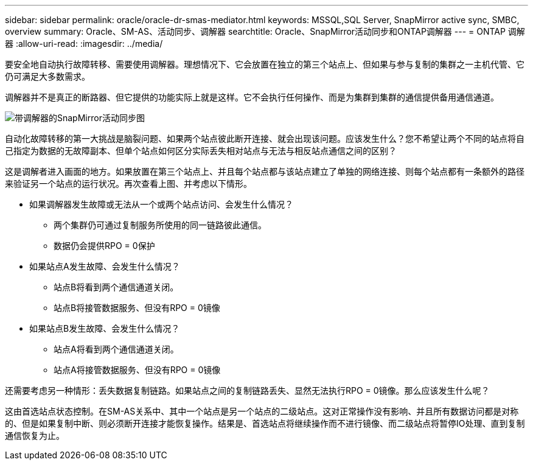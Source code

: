 ---
sidebar: sidebar 
permalink: oracle/oracle-dr-smas-mediator.html 
keywords: MSSQL,SQL Server, SnapMirror active sync, SMBC, overview 
summary: Oracle、SM-AS、活动同步、调解器 
searchtitle: Oracle、SnapMirror活动同步和ONTAP调解器 
---
= ONTAP 调解器
:allow-uri-read: 
:imagesdir: ../media/


[role="lead"]
要安全地自动执行故障转移、需要使用调解器。理想情况下、它会放置在独立的第三个站点上、但如果与参与复制的集群之一主机代管、它仍可满足大多数需求。

调解器并不是真正的断路器、但它提供的功能实际上就是这样。它不会执行任何操作、而是为集群到集群的通信提供备用通信通道。

image:smas-mediator.png["带调解器的SnapMirror活动同步图"]

自动化故障转移的第一大挑战是脑裂问题、如果两个站点彼此断开连接、就会出现该问题。应该发生什么？您不希望让两个不同的站点将自己指定为数据的无故障副本、但单个站点如何区分实际丢失相对站点与无法与相反站点通信之间的区别？

这是调解者进入画面的地方。如果放置在第三个站点上、并且每个站点都与该站点建立了单独的网络连接、则每个站点都有一条额外的路径来验证另一个站点的运行状况。再次查看上图、并考虑以下情形。

* 如果调解器发生故障或无法从一个或两个站点访问、会发生什么情况？
+
** 两个集群仍可通过复制服务所使用的同一链路彼此通信。
** 数据仍会提供RPO = 0保护


* 如果站点A发生故障、会发生什么情况？
+
** 站点B将看到两个通信通道关闭。
** 站点B将接管数据服务、但没有RPO = 0镜像


* 如果站点B发生故障、会发生什么情况？
+
** 站点A将看到两个通信通道关闭。
** 站点A将接管数据服务、但没有RPO = 0镜像




还需要考虑另一种情形：丢失数据复制链路。如果站点之间的复制链路丢失、显然无法执行RPO = 0镜像。那么应该发生什么呢？

这由首选站点状态控制。在SM-AS关系中、其中一个站点是另一个站点的二级站点。这对正常操作没有影响、并且所有数据访问都是对称的、但是如果复制中断、则必须断开连接才能恢复操作。结果是、首选站点将继续操作而不进行镜像、而二级站点将暂停IO处理、直到复制通信恢复为止。
